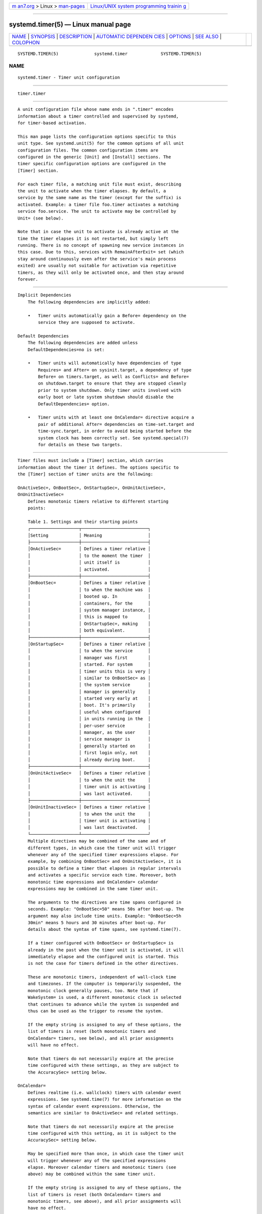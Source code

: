 .. container:: page-top

.. container:: nav-bar

   +----------------------------------+----------------------------------+
   | `m                               | `Linux/UNIX system programming   |
   | an7.org <../../../index.html>`__ | trainin                          |
   | > Linux >                        | g <http://man7.org/training/>`__ |
   | `man-pages <../index.html>`__    |                                  |
   +----------------------------------+----------------------------------+

--------------

systemd.timer(5) — Linux manual page
====================================

+-----------------------------------+-----------------------------------+
| `NAME <#NAME>`__ \|               |                                   |
| `SYNOPSIS <#SYNOPSIS>`__ \|       |                                   |
| `DESCRIPTION <#DESCRIPTION>`__ \| |                                   |
| `AUTOMATIC DEPENDEN               |                                   |
| CIES <#AUTOMATIC_DEPENDENCIES>`__ |                                   |
| \| `OPTIONS <#OPTIONS>`__ \|      |                                   |
| `SEE ALSO <#SEE_ALSO>`__ \|       |                                   |
| `COLOPHON <#COLOPHON>`__          |                                   |
+-----------------------------------+-----------------------------------+
| .. container:: man-search-box     |                                   |
+-----------------------------------+-----------------------------------+

::

   SYSTEMD.TIMER(5)              systemd.timer             SYSTEMD.TIMER(5)

NAME
-------------------------------------------------

::

          systemd.timer - Timer unit configuration


---------------------------------------------------------

::

          timer.timer


---------------------------------------------------------------

::

          A unit configuration file whose name ends in ".timer" encodes
          information about a timer controlled and supervised by systemd,
          for timer-based activation.

          This man page lists the configuration options specific to this
          unit type. See systemd.unit(5) for the common options of all unit
          configuration files. The common configuration items are
          configured in the generic [Unit] and [Install] sections. The
          timer specific configuration options are configured in the
          [Timer] section.

          For each timer file, a matching unit file must exist, describing
          the unit to activate when the timer elapses. By default, a
          service by the same name as the timer (except for the suffix) is
          activated. Example: a timer file foo.timer activates a matching
          service foo.service. The unit to activate may be controlled by
          Unit= (see below).

          Note that in case the unit to activate is already active at the
          time the timer elapses it is not restarted, but simply left
          running. There is no concept of spawning new service instances in
          this case. Due to this, services with RemainAfterExit= set (which
          stay around continuously even after the service's main process
          exited) are usually not suitable for activation via repetitive
          timers, as they will only be activated once, and then stay around
          forever.


-------------------------------------------------------------------------------------

::

      Implicit Dependencies
          The following dependencies are implicitly added:

          •   Timer units automatically gain a Before= dependency on the
              service they are supposed to activate.

      Default Dependencies
          The following dependencies are added unless
          DefaultDependencies=no is set:

          •   Timer units will automatically have dependencies of type
              Requires= and After= on sysinit.target, a dependency of type
              Before= on timers.target, as well as Conflicts= and Before=
              on shutdown.target to ensure that they are stopped cleanly
              prior to system shutdown. Only timer units involved with
              early boot or late system shutdown should disable the
              DefaultDependencies= option.

          •   Timer units with at least one OnCalendar= directive acquire a
              pair of additional After= dependencies on time-set.target and
              time-sync.target, in order to avoid being started before the
              system clock has been correctly set. See systemd.special(7)
              for details on these two targets.


-------------------------------------------------------

::

          Timer files must include a [Timer] section, which carries
          information about the timer it defines. The options specific to
          the [Timer] section of timer units are the following:

          OnActiveSec=, OnBootSec=, OnStartupSec=, OnUnitActiveSec=,
          OnUnitInactiveSec=
              Defines monotonic timers relative to different starting
              points:

              Table 1. Settings and their starting points
              ┌───────────────────┬──────────────────────────┐
              │Setting            │ Meaning                  │
              ├───────────────────┼──────────────────────────┤
              │OnActiveSec=       │ Defines a timer relative │
              │                   │ to the moment the timer  │
              │                   │ unit itself is           │
              │                   │ activated.               │
              ├───────────────────┼──────────────────────────┤
              │OnBootSec=         │ Defines a timer relative │
              │                   │ to when the machine was  │
              │                   │ booted up. In            │
              │                   │ containers, for the      │
              │                   │ system manager instance, │
              │                   │ this is mapped to        │
              │                   │ OnStartupSec=, making    │
              │                   │ both equivalent.         │
              ├───────────────────┼──────────────────────────┤
              │OnStartupSec=      │ Defines a timer relative │
              │                   │ to when the service      │
              │                   │ manager was first        │
              │                   │ started. For system      │
              │                   │ timer units this is very │
              │                   │ similar to OnBootSec= as │
              │                   │ the system service       │
              │                   │ manager is generally     │
              │                   │ started very early at    │
              │                   │ boot. It's primarily     │
              │                   │ useful when configured   │
              │                   │ in units running in the  │
              │                   │ per-user service         │
              │                   │ manager, as the user     │
              │                   │ service manager is       │
              │                   │ generally started on     │
              │                   │ first login only, not    │
              │                   │ already during boot.     │
              ├───────────────────┼──────────────────────────┤
              │OnUnitActiveSec=   │ Defines a timer relative │
              │                   │ to when the unit the     │
              │                   │ timer unit is activating │
              │                   │ was last activated.      │
              ├───────────────────┼──────────────────────────┤
              │OnUnitInactiveSec= │ Defines a timer relative │
              │                   │ to when the unit the     │
              │                   │ timer unit is activating │
              │                   │ was last deactivated.    │
              └───────────────────┴──────────────────────────┘
              Multiple directives may be combined of the same and of
              different types, in which case the timer unit will trigger
              whenever any of the specified timer expressions elapse. For
              example, by combining OnBootSec= and OnUnitActiveSec=, it is
              possible to define a timer that elapses in regular intervals
              and activates a specific service each time. Moreover, both
              monotonic time expressions and OnCalendar= calendar
              expressions may be combined in the same timer unit.

              The arguments to the directives are time spans configured in
              seconds. Example: "OnBootSec=50" means 50s after boot-up. The
              argument may also include time units. Example: "OnBootSec=5h
              30min" means 5 hours and 30 minutes after boot-up. For
              details about the syntax of time spans, see systemd.time(7).

              If a timer configured with OnBootSec= or OnStartupSec= is
              already in the past when the timer unit is activated, it will
              immediately elapse and the configured unit is started. This
              is not the case for timers defined in the other directives.

              These are monotonic timers, independent of wall-clock time
              and timezones. If the computer is temporarily suspended, the
              monotonic clock generally pauses, too. Note that if
              WakeSystem= is used, a different monotonic clock is selected
              that continues to advance while the system is suspended and
              thus can be used as the trigger to resume the system.

              If the empty string is assigned to any of these options, the
              list of timers is reset (both monotonic timers and
              OnCalendar= timers, see below), and all prior assignments
              will have no effect.

              Note that timers do not necessarily expire at the precise
              time configured with these settings, as they are subject to
              the AccuracySec= setting below.

          OnCalendar=
              Defines realtime (i.e. wallclock) timers with calendar event
              expressions. See systemd.time(7) for more information on the
              syntax of calendar event expressions. Otherwise, the
              semantics are similar to OnActiveSec= and related settings.

              Note that timers do not necessarily expire at the precise
              time configured with this setting, as it is subject to the
              AccuracySec= setting below.

              May be specified more than once, in which case the timer unit
              will trigger whenever any of the specified expressions
              elapse. Moreover calendar timers and monotonic timers (see
              above) may be combined within the same timer unit.

              If the empty string is assigned to any of these options, the
              list of timers is reset (both OnCalendar= timers and
              monotonic timers, see above), and all prior assignments will
              have no effect.

          AccuracySec=
              Specify the accuracy the timer shall elapse with. Defaults to
              1min. The timer is scheduled to elapse within a time window
              starting with the time specified in OnCalendar=,
              OnActiveSec=, OnBootSec=, OnStartupSec=, OnUnitActiveSec= or
              OnUnitInactiveSec= and ending the time configured with
              AccuracySec= later. Within this time window, the expiry time
              will be placed at a host-specific, randomized, but stable
              position that is synchronized between all local timer units.
              This is done in order to optimize power consumption to
              suppress unnecessary CPU wake-ups. To get best accuracy, set
              this option to 1us. Note that the timer is still subject to
              the timer slack configured via systemd-system.conf(5)'s
              TimerSlackNSec= setting. See prctl(2) for details. To
              optimize power consumption, make sure to set this value as
              high as possible and as low as necessary.

              Note that this setting is primarily a power saving option
              that allows coalescing CPU wake-ups. It should not be
              confused with RandomizedDelaySec= (see below) which adds a
              random value to the time the timer shall elapse next and
              whose purpose is the opposite: to stretch elapsing of timer
              events over a longer period to reduce workload spikes. For
              further details and explanations and how both settings play
              together, see below.

          RandomizedDelaySec=
              Delay the timer by a randomly selected, evenly distributed
              amount of time between 0 and the specified time value.
              Defaults to 0, indicating that no randomized delay shall be
              applied. Each timer unit will determine this delay randomly
              before each iteration, and the delay will simply be added on
              top of the next determined elapsing time, unless modified
              with FixedRandomDelay=, see below.

              This setting is useful to stretch dispatching of similarly
              configured timer events over a certain time interval, to
              prevent them from firing all at the same time, possibly
              resulting in resource congestion.

              Note the relation to AccuracySec= above: the latter allows
              the service manager to coalesce timer events within a
              specified time range in order to minimize wakeups, while this
              setting does the opposite: it stretches timer events over an
              interval, to make it unlikely that they fire simultaneously.
              If RandomizedDelaySec= and AccuracySec= are used in
              conjunction, first the randomized delay is added, and then
              the result is possibly further shifted to coalesce it with
              other timer events happening on the system. As mentioned
              above AccuracySec= defaults to 1 minute and
              RandomizedDelaySec= to 0, thus encouraging coalescing of
              timer events. In order to optimally stretch timer events over
              a certain range of time, set AccuracySec=1us and
              RandomizedDelaySec= to some higher value.

          FixedRandomDelay=
              Takes a boolean argument. When enabled, the randomized offset
              specified by RandomizedDelaySec= is reused for all firings of
              the same timer. For a given timer unit, the offset depends on
              the machine ID, user identifier and timer name, which means
              that it is stable between restarts of the manager. This
              effectively creates a fixed offset for an individual timer,
              reducing the jitter in firings of this timer, while still
              avoiding firing at the same time as other similarly
              configured timers.

              This setting has no effect if RandomizedDelaySec= is set to
              0. Defaults to false.

          OnClockChange=, OnTimezoneChange=
              These options take boolean arguments. When true, the service
              unit will be triggered when the system clock (CLOCK_REALTIME)
              jumps relative to the monotonic clock (CLOCK_MONOTONIC), or
              when the local system timezone is modified. These options can
              be used alone or in combination with other timer expressions
              (see above) within the same timer unit. These options default
              to false.

          Unit=
              The unit to activate when this timer elapses. The argument is
              a unit name, whose suffix is not ".timer". If not specified,
              this value defaults to a service that has the same name as
              the timer unit, except for the suffix. (See above.) It is
              recommended that the unit name that is activated and the unit
              name of the timer unit are named identically, except for the
              suffix.

          Persistent=
              Takes a boolean argument. If true, the time when the service
              unit was last triggered is stored on disk. When the timer is
              activated, the service unit is triggered immediately if it
              would have been triggered at least once during the time when
              the timer was inactive. Such triggering is nonetheless
              subject to the delay imposed by RandomizedDelaySec=. This is
              useful to catch up on missed runs of the service when the
              system was powered down. Note that this setting only has an
              effect on timers configured with OnCalendar=. Defaults to
              false.

              Use systemctl clean --what=state ...  on the timer unit to
              remove the timestamp file maintained by this option from
              disk. In particular, use this command before uninstalling a
              timer unit. See systemctl(1) for details.

          WakeSystem=
              Takes a boolean argument. If true, an elapsing timer will
              cause the system to resume from suspend, should it be
              suspended and if the system supports this. Note that this
              option will only make sure the system resumes on the
              appropriate times, it will not take care of suspending it
              again after any work that is to be done is finished. Defaults
              to false.

              Note that this functionality requires privileges and is thus
              generally only available in the system service manager.

              Note that behaviour of monotonic clock timers (as configured
              with OnActiveSec=, OnBootSec=, OnStartupSec=,
              OnUnitActiveSec=, OnUnitInactiveSec=, see above) is altered
              depending on this option. If false, a monotonic clock is used
              that is paused during system suspend (CLOCK_MONOTONIC), if
              true a different monotonic clock is used that continues
              advancing during system suspend (CLOCK_BOOTTIME), see
              clock_getres(2) for details.

          RemainAfterElapse=
              Takes a boolean argument. If true, a timer will stay loaded,
              and its state remains queryable even after it elapsed and the
              associated unit (as configured with Unit=, see above)
              deactivated again. If false, an elapsed timer unit that
              cannot elapse anymore is unloaded once its associated unit
              deactivated again. Turning this off is particularly useful
              for transient timer units. Note that this setting has an
              effect when repeatedly starting a timer unit: if
              RemainAfterElapse= is on, starting the timer a second time
              has no effect. However, if RemainAfterElapse= is off and the
              timer unit was already unloaded, it can be started again, and
              thus the service can be triggered multiple times. Defaults to
              true.


---------------------------------------------------------

::

          systemd(1), systemctl(1), systemd.unit(5), systemd.service(5),
          systemd.time(7), systemd.directives(7), systemd-system.conf(5),
          prctl(2)

COLOPHON
---------------------------------------------------------

::

          This page is part of the systemd (systemd system and service
          manager) project.  Information about the project can be found at
          ⟨http://www.freedesktop.org/wiki/Software/systemd⟩.  If you have
          a bug report for this manual page, see
          ⟨http://www.freedesktop.org/wiki/Software/systemd/#bugreports⟩.
          This page was obtained from the project's upstream Git repository
          ⟨https://github.com/systemd/systemd.git⟩ on 2021-08-27.  (At that
          time, the date of the most recent commit that was found in the
          repository was 2021-08-27.)  If you discover any rendering
          problems in this HTML version of the page, or you believe there
          is a better or more up-to-date source for the page, or you have
          corrections or improvements to the information in this COLOPHON
          (which is not part of the original manual page), send a mail to
          man-pages@man7.org

   systemd 249                                             SYSTEMD.TIMER(5)

--------------

Pages that refer to this page:
`systemctl(1) <../man1/systemctl.1.html>`__, 
`systemd(1) <../man1/systemd.1.html>`__, 
`systemd-analyze(1) <../man1/systemd-analyze.1.html>`__, 
`systemd-run(1) <../man1/systemd-run.1.html>`__, 
`systemd-system.conf(5) <../man5/systemd-system.conf.5.html>`__, 
`systemd.unit(5) <../man5/systemd.unit.5.html>`__, 
`daemon(7) <../man7/daemon.7.html>`__, 
`systemd.special(7) <../man7/systemd.special.7.html>`__, 
`systemd.syntax(7) <../man7/systemd.syntax.7.html>`__, 
`systemd.time(7) <../man7/systemd.time.7.html>`__

--------------

--------------

.. container:: footer

   +-----------------------+-----------------------+-----------------------+
   | HTML rendering        |                       | |Cover of TLPI|       |
   | created 2021-08-27 by |                       |                       |
   | `Michael              |                       |                       |
   | Ker                   |                       |                       |
   | risk <https://man7.or |                       |                       |
   | g/mtk/index.html>`__, |                       |                       |
   | author of `The Linux  |                       |                       |
   | Programming           |                       |                       |
   | Interface <https:     |                       |                       |
   | //man7.org/tlpi/>`__, |                       |                       |
   | maintainer of the     |                       |                       |
   | `Linux man-pages      |                       |                       |
   | project <             |                       |                       |
   | https://www.kernel.or |                       |                       |
   | g/doc/man-pages/>`__. |                       |                       |
   |                       |                       |                       |
   | For details of        |                       |                       |
   | in-depth **Linux/UNIX |                       |                       |
   | system programming    |                       |                       |
   | training courses**    |                       |                       |
   | that I teach, look    |                       |                       |
   | `here <https://ma     |                       |                       |
   | n7.org/training/>`__. |                       |                       |
   |                       |                       |                       |
   | Hosting by `jambit    |                       |                       |
   | GmbH                  |                       |                       |
   | <https://www.jambit.c |                       |                       |
   | om/index_en.html>`__. |                       |                       |
   +-----------------------+-----------------------+-----------------------+

--------------

.. container:: statcounter

   |Web Analytics Made Easy - StatCounter|

.. |Cover of TLPI| image:: https://man7.org/tlpi/cover/TLPI-front-cover-vsmall.png
   :target: https://man7.org/tlpi/
.. |Web Analytics Made Easy - StatCounter| image:: https://c.statcounter.com/7422636/0/9b6714ff/1/
   :class: statcounter
   :target: https://statcounter.com/
